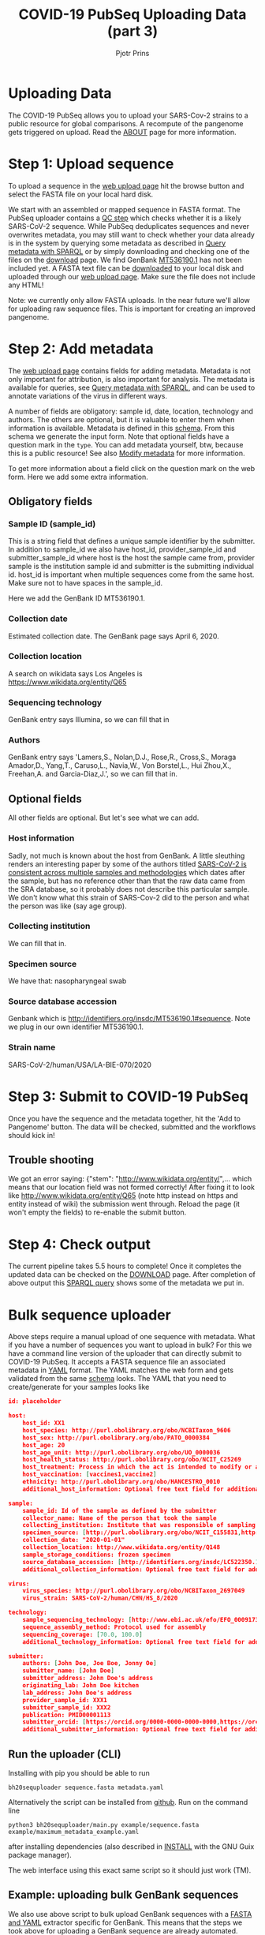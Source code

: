 #+TITLE: COVID-19 PubSeq Uploading Data (part 3)
#+AUTHOR: Pjotr Prins
# C-c C-e h h   publish
# C-c !         insert date (use . for active agenda, C-u C-c ! for date, C-u C-c . for time)
# C-c C-t       task rotate

#+HTML_HEAD: <link rel="Blog stylesheet" type="text/css" href="blog.css" />
#+OPTIONS: ^:nil



* Table of Contents                                                     :TOC:noexport:
 - [[#uploading-data][Uploading Data]]
 - [[#step-1-upload-sequence][Step 1: Upload sequence]]
 - [[#step-2-add-metadata][Step 2: Add metadata]]
   - [[#obligatory-fields][Obligatory fields]]
   - [[#optional-fields][Optional fields]]
 - [[#step-3-submit-to-covid-19-pubseq][Step 3: Submit to COVID-19 PubSeq]]
   - [[#trouble-shooting][Trouble shooting]]
 - [[#step-4-check-output][Step 4: Check output]]
 - [[#bulk-sequence-uploader][Bulk sequence uploader]]
   - [[#run-the-uploader-cli][Run the uploader (CLI)]]
   - [[#example-uploading-bulk-genbank-sequences][Example: uploading bulk GenBank sequences]]
   - [[#example-preparing-metadata][Example: preparing metadata]]

* Uploading Data

The COVID-19 PubSeq allows you to upload your SARS-Cov-2 strains to a
public resource for global comparisons. A recompute of the pangenome
gets triggered on upload. Read the [[./about][ABOUT]] page for more information.

* Step 1: Upload sequence

To upload a sequence in the [[http://covid19.genenetwork.org/][web upload page]] hit the browse button and
select the FASTA file on your local hard disk.

We start with an assembled or mapped sequence in FASTA format. The
PubSeq uploader contains a [[https://github.com/arvados/bh20-seq-resource/blob/master/bh20sequploader/qc_fasta.py][QC step]] which checks whether it is a likely
SARS-CoV-2 sequence. While PubSeq deduplicates sequences and never
overwrites metadata, you may still want to check whether your data
already is in the system by querying some metadata as described in
[[./blog?id=using-covid-19-pubseq-part1][Query metadata with SPARQL]] or by simply downloading and checking one
of the files on the [[./download][download]] page. We find GenBank [[https://www.ncbi.nlm.nih.gov/nuccore/MT536190][MT536190.1]] has not
been included yet. A FASTA text file can be [[https://www.ncbi.nlm.nih.gov/nuccore/MT536190.1?report=fasta&log$=seqview&format=text][downloaded]] to your local
disk and uploaded through our [[./][web upload page]]. Make sure the file does
not include any HTML!

Note: we currently only allow FASTA uploads. In the near future we'll
allow for uploading raw sequence files. This is important for creating
an improved pangenome.

* Step 2: Add metadata

The [[./][web upload page]] contains fields for adding metadata. Metadata is
not only important for attribution, is also important for
analysis. The metadata is available for queries, see [[./blog?id=using-covid-19-pubseq-part1][Query metadata
with SPARQL]], and can be used to annotate variations of the virus in
different ways.

A number of fields are obligatory: sample id, date, location,
technology and authors. The others are optional, but it is valuable to
enter them when information is available. Metadata is defined in this
[[https://github.com/arvados/bh20-seq-resource/blob/master/bh20sequploader/bh20seq-schema.yml][schema]]. From this schema we generate the input form. Note that
optional fields have a question mark in the ~type~. You can add
metadata yourself, btw, because this is a public resource! See also
[[./blog?id=using-covid-19-pubseq-part5][Modify metadata]] for more information.

To get more information about a field click on the question mark on
the web form. Here we add some extra information.

** Obligatory fields

*** Sample ID (sample_id)

This is a string field that defines a unique sample identifier by the
submitter. In addition to sample_id we also have host_id,
provider_sample_id and submitter_sample_id where host is the host the
sample came from, provider sample is the institution sample id and
submitter is the submitting individual id. host_id is important when
multiple sequences come from the same host. Make sure not to have
spaces in the sample_id.

Here we add the GenBank ID MT536190.1.

*** Collection date

Estimated collection date. The GenBank page says April 6, 2020.

*** Collection location

A search on wikidata says Los Angeles is
https://www.wikidata.org/entity/Q65

*** Sequencing technology

GenBank entry says Illumina, so we can fill that in

*** Authors

GenBank entry says 'Lamers,S., Nolan,D.J., Rose,R., Cross,S., Moraga
Amador,D., Yang,T., Caruso,L., Navia,W., Von Borstel,L., Hui Zhou,X.,
Freehan,A. and Garcia-Diaz,J.', so we can fill that in.

** Optional fields

All other fields are optional. But let's see what we can add.

*** Host information

Sadly, not much is known about the host from GenBank. A little
sleuthing renders an interesting paper by some of the authors titled
[[https://www.medrxiv.org/content/10.1101/2020.04.24.20078691v1][SARS-CoV-2 is consistent across multiple samples and methodologies]]
which dates after the sample, but has no reference other than that the
raw data came from the SRA database, so it probably does not describe
this particular sample. We don't know what this strain of SARS-Cov-2
did to the person and what the person was like (say age group).

*** Collecting institution

We can fill that in.

*** Specimen source

We have that: nasopharyngeal swab

*** Source database accession

Genbank which is http://identifiers.org/insdc/MT536190.1#sequence.
Note we plug in our own identifier MT536190.1.

*** Strain name

SARS-CoV-2/human/USA/LA-BIE-070/2020

* Step 3: Submit to COVID-19 PubSeq

Once you have the sequence and the metadata together, hit
the 'Add to Pangenome' button. The data will be checked,
submitted and the workflows should kick in!


** Trouble shooting

We got an error saying: {"stem": "http://www.wikidata.org/entity/",...
which means that our location field was not formed correctly!  After
fixing it to look like http://www.wikidata.org/entity/Q65 (note http
instead on https and entity instead of wiki) the submission went
through. Reload the page (it won't empty the fields) to re-enable the
submit button.

* Step 4: Check output

The current pipeline takes 5.5 hours to complete! Once it completes
the updated data can be checked on the [[./download][DOWNLOAD]] page. After completion
of above output this [[http://sparql.genenetwork.org/sparql/?default-graph-uri=&query=PREFIX+pubseq%3A+%3Chttp%3A%2F%2Fbiohackathon.org%2Fbh20-seq-schema%23MainSchema%2F%3E%0D%0APREFIX+sio%3A+%3Chttp%3A%2F%2Fsemanticscience.org%2Fresource%2F%3E%0D%0Aselect+distinct+%3Fsample+%3Fp+%3Fo%0D%0A%7B%0D%0A+++%3Fsample+sio%3ASIO_000115+%22MT536190.1%22+.%0D%0A+++%3Fsample+%3Fp+%3Fo+.%0D%0A%7D&format=text%2Fhtml&timeout=0&debug=on&run=+Run+Query+][SPARQL query]] shows some of the metadata we put
in.

* Bulk sequence uploader

Above steps require a manual upload of one sequence with metadata.
What if you have a number of sequences you want to upload in bulk?
For this we have a command line version of the uploader that can
directly submit to COVID-19 PubSeq. It accepts a FASTA sequence
file an associated metadata in [[https://github.com/arvados/bh20-seq-resource/blob/master/example/maximum_metadata_example.yaml][YAML]] format. The YAML matches
the web form and gets validated from the same [[https://github.com/arvados/bh20-seq-resource/blob/master/bh20sequploader/bh20seq-schema.yml][schema]] looks. The YAML
that you need to create/generate for your samples looks like

#+begin_src json
id: placeholder

host:
    host_id: XX1
    host_species: http://purl.obolibrary.org/obo/NCBITaxon_9606
    host_sex: http://purl.obolibrary.org/obo/PATO_0000384
    host_age: 20
    host_age_unit: http://purl.obolibrary.org/obo/UO_0000036
    host_health_status: http://purl.obolibrary.org/obo/NCIT_C25269
    host_treatment: Process in which the act is intended to modify or alter host status (Compounds)
    host_vaccination: [vaccines1,vaccine2]
    ethnicity: http://purl.obolibrary.org/obo/HANCESTRO_0010
    additional_host_information: Optional free text field for additional information

sample:
    sample_id: Id of the sample as defined by the submitter
    collector_name: Name of the person that took the sample
    collecting_institution: Institute that was responsible of sampling
    specimen_source: [http://purl.obolibrary.org/obo/NCIT_C155831,http://purl.obolibrary.org/obo/NCIT_C155835]
    collection_date: "2020-01-01"
    collection_location: http://www.wikidata.org/entity/Q148
    sample_storage_conditions: frozen specimen
    source_database_accession: [http://identifiers.org/insdc/LC522350.1#sequence]
    additional_collection_information: Optional free text field for additional information

virus:
    virus_species: http://purl.obolibrary.org/obo/NCBITaxon_2697049
    virus_strain: SARS-CoV-2/human/CHN/HS_8/2020

technology:
    sample_sequencing_technology: [http://www.ebi.ac.uk/efo/EFO_0009173,http://www.ebi.ac.uk/efo/EFO_0009173]
    sequence_assembly_method: Protocol used for assembly
    sequencing_coverage: [70.0, 100.0]
    additional_technology_information: Optional free text field for additional information

submitter:
    authors: [John Doe, Joe Boe, Jonny Oe]
    submitter_name: [John Doe]
    submitter_address: John Doe's address
    originating_lab: John Doe kitchen
    lab_address: John Doe's address
    provider_sample_id: XXX1
    submitter_sample_id: XXX2
    publication: PMID00001113
    submitter_orcid: [https://orcid.org/0000-0000-0000-0000,https://orcid.org/0000-0000-0000-0001]
    additional_submitter_information: Optional free text field for additional information
#+end_src

** Run the uploader (CLI)

Installing with pip you should be
able to run

: bh20sequploader sequence.fasta metadata.yaml


Alternatively the script can be installed from [[https://github.com/arvados/bh20-seq-resource#installation][github]]. Run on the
command line

: python3 bh20sequploader/main.py example/sequence.fasta example/maximum_metadata_example.yaml

after installing dependencies (also described in [[https://github.com/arvados/bh20-seq-resource/blob/master/doc/INSTALL.md][INSTALL]] with the GNU
Guix package manager).

The web interface using this exact same script so it should just work
(TM).


** Example: uploading bulk GenBank sequences

We also use above script to bulk upload GenBank sequences with a [[https://github.com/arvados/bh20-seq-resource/blob/master/scripts/download_genbank_data/from_genbank_to_fasta_and_yaml.py][FASTA
and YAML]] extractor specific for GenBank. This means that the steps we
took above for uploading a GenBank sequence are already automated.

The steps are: from the
~bh20-seq-resource/scripts/download_genbank_data/~ directory using the
[[https://github.com/arvados/bh20-seq-resource/tree/master/scripts/download_genbank_data][from_genbank_to_fasta_and_yaml.py]] script:

#+BEGIN_SRC sh
python3 from_genbank_to_fasta_and_yaml.py
dir_fasta_and_yaml=~/bh20-seq-resource/scripts/download_genbank_data/fasta_and_yaml
ls $dir_fasta_and_yaml/*.yaml | while read path_code_yaml; do
   path_code_fasta=${path_code_yaml%.*}.fasta
   bh20-seq-uploader --skip-qc $path_code_yaml $path_code_fasta
done
#+END_SRC


** Example: preparing metadata

Usually, metadata are available in tabular format, like spreadsheets. As an example, we provide a script
[[https://github.com/arvados/bh20-seq-resource/tree/master/scripts/esr_samples][esr_samples.py]] to show you how to parse
your metadata in YAML files ready for the upload. To execute the script, go in the ~bh20-seq-resource/scripts/esr_samples
and execute

#+BEGIN_SRC sh
python3 esr_samples.py
#+END_SRC

You will find the YAML files in the `yaml` folder which will be created in the same directory.